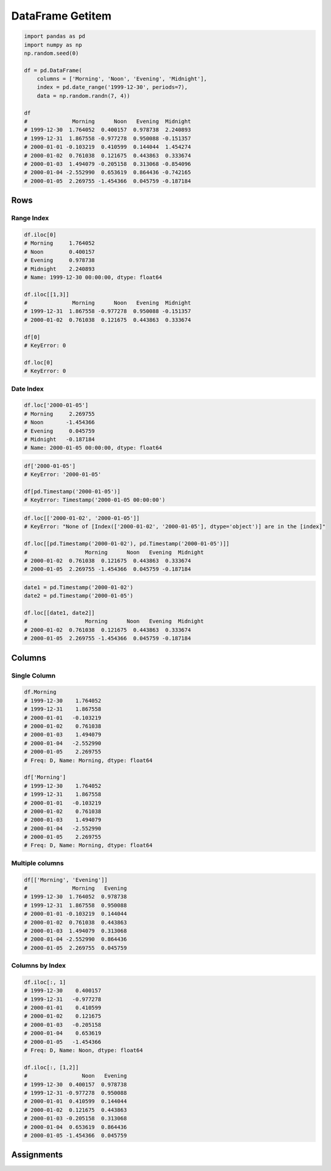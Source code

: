*****************
DataFrame Getitem
*****************


.. code-block:: python

    import pandas as pd
    import numpy as np
    np.random.seed(0)

    df = pd.DataFrame(
        columns = ['Morning', 'Noon', 'Evening', 'Midnight'],
        index = pd.date_range('1999-12-30', periods=7),
        data = np.random.randn(7, 4))

    df
    #              Morning      Noon   Evening  Midnight
    # 1999-12-30  1.764052  0.400157  0.978738  2.240893
    # 1999-12-31  1.867558 -0.977278  0.950088 -0.151357
    # 2000-01-01 -0.103219  0.410599  0.144044  1.454274
    # 2000-01-02  0.761038  0.121675  0.443863  0.333674
    # 2000-01-03  1.494079 -0.205158  0.313068 -0.854096
    # 2000-01-04 -2.552990  0.653619  0.864436 -0.742165
    # 2000-01-05  2.269755 -1.454366  0.045759 -0.187184


Rows
====

Range Index
-----------
.. code-block:: python

    df.iloc[0]
    # Morning     1.764052
    # Noon        0.400157
    # Evening     0.978738
    # Midnight    2.240893
    # Name: 1999-12-30 00:00:00, dtype: float64

    df.iloc[[1,3]]
    #              Morning      Noon   Evening  Midnight
    # 1999-12-31  1.867558 -0.977278  0.950088 -0.151357
    # 2000-01-02  0.761038  0.121675  0.443863  0.333674

    df[0]
    # KeyError: 0

    df.loc[0]
    # KeyError: 0

Date Index
----------
.. code-block:: python

    df.loc['2000-01-05']
    # Morning     2.269755
    # Noon       -1.454366
    # Evening     0.045759
    # Midnight   -0.187184
    # Name: 2000-01-05 00:00:00, dtype: float64

.. code-block:: python

    df['2000-01-05']
    # KeyError: '2000-01-05'

    df[pd.Timestamp('2000-01-05')]
    # KeyError: Timestamp('2000-01-05 00:00:00')

.. code-block:: python

    df.loc[['2000-01-02', '2000-01-05']]
    # KeyError: "None of [Index(['2000-01-02', '2000-01-05'], dtype='object')] are in the [index]"

    df.loc[[pd.Timestamp('2000-01-02'), pd.Timestamp('2000-01-05')]]
    #                  Morning      Noon   Evening  Midnight
    # 2000-01-02  0.761038  0.121675  0.443863  0.333674
    # 2000-01-05  2.269755 -1.454366  0.045759 -0.187184

.. code-block:: python

    date1 = pd.Timestamp('2000-01-02')
    date2 = pd.Timestamp('2000-01-05')

    df.loc[[date1, date2]]
    #                  Morning      Noon   Evening  Midnight
    # 2000-01-02  0.761038  0.121675  0.443863  0.333674
    # 2000-01-05  2.269755 -1.454366  0.045759 -0.187184


Columns
=======

Single Column
-------------
.. code-block:: python

    df.Morning
    # 1999-12-30    1.764052
    # 1999-12-31    1.867558
    # 2000-01-01   -0.103219
    # 2000-01-02    0.761038
    # 2000-01-03    1.494079
    # 2000-01-04   -2.552990
    # 2000-01-05    2.269755
    # Freq: D, Name: Morning, dtype: float64

    df['Morning']
    # 1999-12-30    1.764052
    # 1999-12-31    1.867558
    # 2000-01-01   -0.103219
    # 2000-01-02    0.761038
    # 2000-01-03    1.494079
    # 2000-01-04   -2.552990
    # 2000-01-05    2.269755
    # Freq: D, Name: Morning, dtype: float64

Multiple columns
----------------
.. code-block:: python

    df[['Morning', 'Evening']]
    #              Morning   Evening
    # 1999-12-30  1.764052  0.978738
    # 1999-12-31  1.867558  0.950088
    # 2000-01-01 -0.103219  0.144044
    # 2000-01-02  0.761038  0.443863
    # 2000-01-03  1.494079  0.313068
    # 2000-01-04 -2.552990  0.864436
    # 2000-01-05  2.269755  0.045759

Columns by Index
----------------
.. code-block:: python

    df.iloc[:, 1]
    # 1999-12-30    0.400157
    # 1999-12-31   -0.977278
    # 2000-01-01    0.410599
    # 2000-01-02    0.121675
    # 2000-01-03   -0.205158
    # 2000-01-04    0.653619
    # 2000-01-05   -1.454366
    # Freq: D, Name: Noon, dtype: float64

    df.iloc[:, [1,2]]
    #                 Noon   Evening
    # 1999-12-30  0.400157  0.978738
    # 1999-12-31 -0.977278  0.950088
    # 2000-01-01  0.410599  0.144044
    # 2000-01-02  0.121675  0.443863
    # 2000-01-03 -0.205158  0.313068
    # 2000-01-04  0.653619  0.864436
    # 2000-01-05 -1.454366  0.045759


Assignments
===========
.. todo:: Create Assignments
